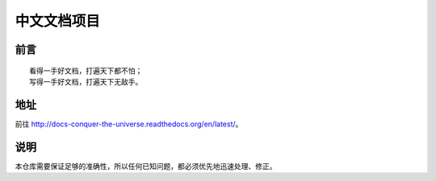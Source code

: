 中文文档项目
============


前言
----

::

   看得一手好文档，打遍天下都不怕；
   写得一手好文档，打遍天下无敌手。


地址
----

前往 http://docs-conquer-the-universe.readthedocs.org/en/latest/。


说明
----

本仓库需要保证足够的准确性，所以任何已知问题，都必须优先地迅速处理、修正。
